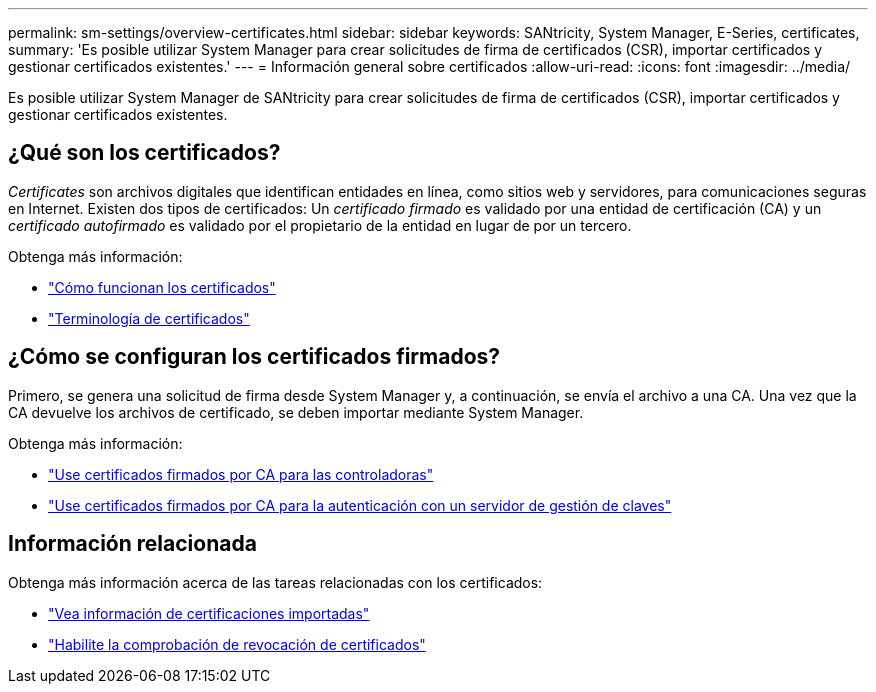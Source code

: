 ---
permalink: sm-settings/overview-certificates.html 
sidebar: sidebar 
keywords: SANtricity, System Manager, E-Series, certificates, 
summary: 'Es posible utilizar System Manager para crear solicitudes de firma de certificados (CSR), importar certificados y gestionar certificados existentes.' 
---
= Información general sobre certificados
:allow-uri-read: 
:icons: font
:imagesdir: ../media/


[role="lead"]
Es posible utilizar System Manager de SANtricity para crear solicitudes de firma de certificados (CSR), importar certificados y gestionar certificados existentes.



== ¿Qué son los certificados?

_Certificates_ son archivos digitales que identifican entidades en línea, como sitios web y servidores, para comunicaciones seguras en Internet. Existen dos tipos de certificados: Un _certificado firmado_ es validado por una entidad de certificación (CA) y un _certificado autofirmado_ es validado por el propietario de la entidad en lugar de por un tercero.

Obtenga más información:

* link:how-certificates-work-sam.html["Cómo funcionan los certificados"]
* link:certificate-terminology.html["Terminología de certificados"]




== ¿Cómo se configuran los certificados firmados?

Primero, se genera una solicitud de firma desde System Manager y, a continuación, se envía el archivo a una CA. Una vez que la CA devuelve los archivos de certificado, se deben importar mediante System Manager.

Obtenga más información:

* link:use-ca-signed-certificates-for-controllers.html["Use certificados firmados por CA para las controladoras"]
* link:use-ca-signed-certificates-for-authentication-with-a-key-management-server.html["Use certificados firmados por CA para la autenticación con un servidor de gestión de claves"]




== Información relacionada

Obtenga más información acerca de las tareas relacionadas con los certificados:

* link:view-imported-certificates.html["Vea información de certificaciones importadas"]
* link:enable-certificate-revocation-checking.html["Habilite la comprobación de revocación de certificados"]

